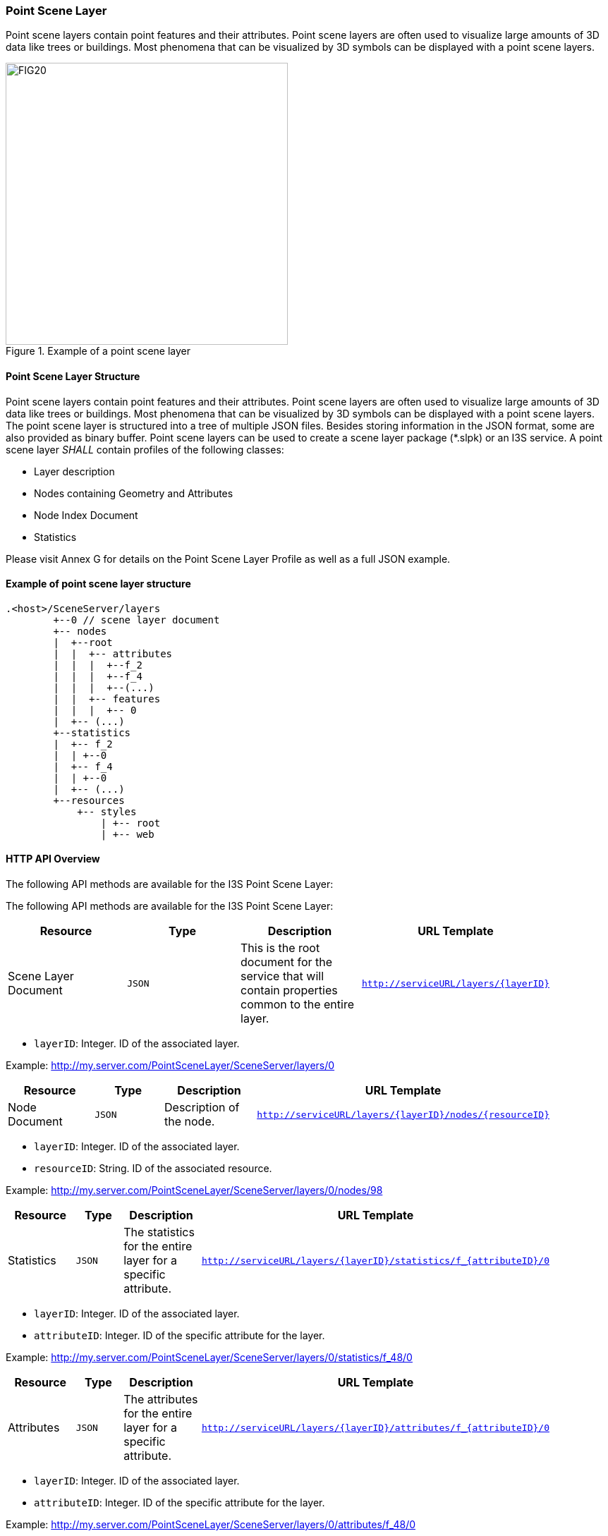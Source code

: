 === Point Scene Layer
Point scene layers contain point features and their attributes. Point scene layers are often used to visualize large amounts of 3D data like trees or buildings. Most phenomena that can be visualized by 3D symbols can be displayed with a point scene layers.

[#fig_pointscenelayer,reftext='{figure-caption} {counter:figure-num}']
.Example of a point scene layer
image::figures/FIG20.png[width=400,align="center"]

====	Point Scene Layer Structure
Point scene layers contain point features and their attributes. Point scene layers are often used to visualize large amounts of 3D data like trees or buildings. Most phenomena that can be visualized by 3D symbols can be displayed with a point scene layers.
The point scene layer is structured into a tree of multiple JSON files. Besides storing information in the JSON format, some are also provided as binary buffer. Point scene layers can be used to create a scene layer package (*.slpk) or an I3S service. A point scene layer _SHALL_ contain profiles of the following classes:

-	Layer description
-	Nodes containing Geometry and Attributes
-	Node Index Document
-	Statistics

Please visit Annex G for details on the Point Scene Layer Profile as well as a full JSON example.

====	Example of point scene layer structure

```
.<host>/SceneServer/layers
	+--0 // scene layer document
	+-- nodes
	|  +--root
	|  |  +-- attributes
	|  |  |  +--f_2
	|  |  |  +--f_4
	|  |  |  +--(...)
	|  |  +-- features
	|  |  |  +-- 0
	|  +-- (...)
	+--statistics
	|  +-- f_2
	|  | +--0
	|  +-- f_4
	|  | +--0
	|  +-- (...)
	+--resources
	    +-- styles
	 	| +-- root
	 	| +-- web 
```

====	HTTP API Overview
The following API methods are available for the I3S Point Scene Layer:

The following API methods are available for the I3S Point Scene Layer:

[width="90%",options="header"]
|===
|*Resource* |*Type* |*Description* |*URL Template*
|Scene Layer Document |`JSON` |This is the root document for the service that will contain properties common to the entire layer. |`http://serviceURL/layers/{layerID}`
|===

- `layerID`: Integer. ID of the associated layer.

Example: http://my.server.com/PointSceneLayer/SceneServer/layers/0

[width="90%",options="header"]
|===
|*Resource* |*Type* |*Description* |*URL Template*
|Node Document	|`JSON`	|Description of the node.	|`http://serviceURL/layers/{layerID}/nodes/{resourceID}`
|===

- `layerID`: Integer. ID of the associated layer. 
- `resourceID`: String. ID of the associated resource.

Example: http://my.server.com/PointSceneLayer/SceneServer/layers/0/nodes/98

[width="90%",options="header"]
|===
|*Resource* |*Type* |*Description* |*URL Template*
|Statistics	|`JSON`	|The statistics for the entire layer for a specific attribute.	|`http://serviceURL/layers/{layerID}/statistics/f_{attributeID}/0`
|===

- `layerID`: Integer. ID of the associated layer. 
- `attributeID`: Integer. ID of the specific attribute for the layer.

Example: http://my.server.com/PointSceneLayer/SceneServer/layers/0/statistics/f_48/0

[width="90%",options="header"]
|===
|*Resource* |*Type* |*Description* |*URL Template*
|Attributes	|`JSON`	|The attributes for the entire layer for a specific attribute.	|`http://serviceURL/layers/{layerID}/attributes/f_{attributeID}/0`
|===

- `layerID`: Integer. ID of the associated layer.
- `attributeID`: Integer. ID of the specific attribute for the layer.

Example: http://my.server.com/PointSceneLayer/SceneServer/layers/0/attributes/f_48/0

[width="90%",options="header"]
|===
|*Resource* |*Type* |*Description* |*URL Template*
|Feature |`JSON` |Point location and feature IDs. |`http://serviceURL/layers/{layerID}/nodes/{resourceID}/features/0`
|===

- `layerID`: Integer. ID of the associated layer. 
- `resourceID`: String. ID of the associated node.

Example: http://my.server.com/PointSceneLayer/SceneServer/layers/0/nodes/98/features/0
